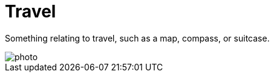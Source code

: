 = Travel

Something relating to travel, such as a map, compass, or suitcase.

image::figures/photo.jpg[]

